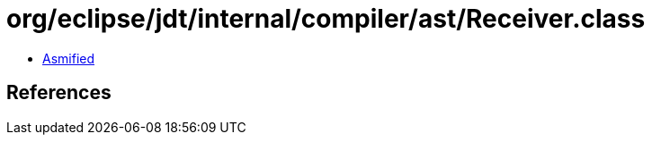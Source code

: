 = org/eclipse/jdt/internal/compiler/ast/Receiver.class

 - link:Receiver-asmified.java[Asmified]

== References

